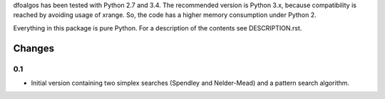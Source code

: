 
dfoalgos has been tested with Python 2.7 and 3.4. The recommended version is
Python 3.x, because compatibility is reached by avoiding usage of xrange. So,
the code has a higher memory consumption under Python 2.

Everything in this package is pure Python. For a description of the contents
see DESCRIPTION.rst.


Changes
=======

0.1
---
* Initial version containing two simplex searches (Spendley and Nelder-Mead)
  and a pattern search algorithm.
